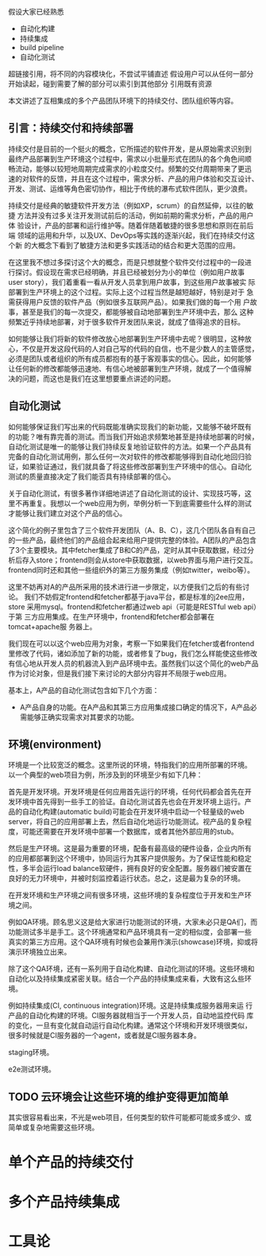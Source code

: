 假设大家已经熟悉
- 自动化构建
- 持续集成
- build pipeline
- 自动化测试

超链接引用，将不同的内容模块化，不尝试平铺直述
假设用户可以从任何一部分开始读起，碰到需要了解的部分可以索引到其他部分
引用既有资源


本文讲述了互相集成的多个产品团队环境下的持续交付、团队组织等内容。

** 引言：持续交付和持续部署

持续交付是目前的一个挺火的概念，它所描述的软件开发，是从原始需求识别到
最终产品部署到生产环境这个过程中，需求以小批量形式在团队的各个角色间顺
畅流动，能够以较短地周期完成需求的小粒度交付。频繁的交付周期带来了更迅
速的对软件的反馈，并且在这个过程中，需求分析、产品的用户体验和交互设计、
开发、测试、运维等角色密切协作，相比于传统的瀑布式软件团队，更少浪费。

持续交付是经典的敏捷软件开发方法（例如XP，scrum）的自然延伸，以往的敏捷
方法并没有过多关注开发测试前后的活动，例如前期的需求分析，产品的用户体
验设计，产品的部署和运行维护等。随着伴随着敏捷的很多思想和原则在前后端
领域的运用和升华，以及UX、DevOps等实践的逐渐兴起，我们在持续交付这个新
的大概念下看到了敏捷方法和更多实践活动的结合和更大范围的应用。

在这里我不想过多探讨这个大的概念，而是只想就整个软件交付过程中的一段进
行探讨。假设现在需求已经明确，并且已经被划分为小的单位（例如用户故事
user story），我们着重看一看从开发人员拿到用户故事，到这些用户故事被实
际部署到生产环境上的这个过程。实际上这个过程当然是越短越好，特别是对于
急需获得用户反馈的软件产品（例如很多互联网产品）。如果我们做的每一个用
户故事，甚至是我们的每一次提交，都能够被自动地部署到生产环境中去，那么
这种频繁近乎持续地部署，对于很多软件开发团队来说，就成了值得追求的目标。

# flickr等的部署频率

如何能够让我们将新的软件修改放心地部署到生产环境中去呢？很明显，这种放
心，不仅是开发这段代码的人对自己写的代码的自信，也不是少数人的主管感觉，
必须是团队或者组织的所有成员都抱有的基于客观事实的信心。因此，如何能够
让任何新的修改都能够迅速地、有信心地被部署到生产环境，就成了一个值得解
决的问题，而这也是我们在这里想要重点讲述的问题。

** 自动化测试

如何能够保证我们写出来的代码既能准确实现我们的新功能，又能够不破坏既有
的功能？唯有靠完善的测试。而当我们开始追求频繁地甚至是持续地部署的时候，
自动化测试是唯一的能够让我们持续反复地验证软件的方法。如果一个产品具有
完备的自动化测试用例，那么任何一次对软件的修改都能够得到自动化地回归验
证，如果验证通过，我们就具备了将这些修改部署到生产环境中的信心。自动化
测试的质量直接决定了我们能否具有持续部署的信心。

关于自动化测试，有很多著作详细地讲述了自动化测试的设计、实现技巧等，这
里不再重复。我想以一个web应用为例，举例分析一下到底需要些什么样的测试
才能够让我们建立对这个产品的信心。

# pic: web example

这个简化的例子里包含了三个软件开发团队（A、B、C），这几个团队各自有自己
的一些产品，最终他们的产品组合起来给用户提供完整的体验。A团队的产品包含
了3个主要模块。其中fetcher集成了B和C的产品，定时从其中获取数据，经过分
析后存入store；frontend则会从store中获取数据，以web界面与用户进行交互。
frontend同时还和其他一些组织外的第三方服务集成（例如twitter，weibo等）。

这里不妨再对A的产品所采用的技术进行进一步限定，以方便我们之后的有些讨论。
我们不妨假定frontend和fetcher都基于java平台，都是标准的j2ee应用，store
采用mysql。frontend和fetcher都通过web api（可能是RESTful web api）于第
三方应用集成。在生产环境中，frontend和fetcher都会部署在tomcat+apache服
务器上。

我们现在可以以这个web应用为对象，考察一下如果我们在fetcher或者frontend
里修改了代码，诸如添加了新的功能，或者修复了bug，我们怎么样能使这些修改
有信心地从开发人员的机器流入到产品环境中去。虽然我们以这个简化的web产品
作为讨论对象，但是我们接下来讨论的大部分内容并不局限于web应用。

基本上，A产品的自动化测试包含如下几个方面：
- A产品自身的功能。在A产品和其第三方应用集成接口确定的情况下，A产品必
  需能够正确实现需求对其要求的功能。


** 环境(environment)

环境是一个比较宽泛的概念。这里所说的环境，特指我们的应用所部署的环境。
以一个典型的web项目为例，所涉及到的环境至少有如下几种：

首先是开发环境。开发环境是任何应用首先运行的环境，任何代码都会首先在开
发环境中首先得到一些手工的验证。自动化测试首先也会在开发环境上运行。产
品的自动化构建(automatic build)可能会在开发环境中启动一个轻量级的web
server，将自己的应用部署上去，然后自动化地运行功能测试。视产品的复杂程
度，可能还需要在开发环境中部署一个数据库，或者其他外部应用的stub。

# 解释一下自动化构建

然后是生产环境。这是最为重要的环境，配备有最高级的硬件设备，企业内所有
的应用都部署到这个环境中，协同运行为其客户提供服务。为了保证性能和稳定
性，多半会运行load balance软硬件，拥有良好的安全配置。服务器们被安置在
良好的无力环境中，并被时刻监控着运行状态。总之，这是最为复杂的环境。

在开发环境和生产环境之间有很多环境，这些环境的复杂程度位于开发和生产环
境之间。

例如QA环境。顾名思义这是给大家进行功能测试的环境，大家未必只是QA们，而
功能测试多半是手工。这个环境通常和产品环境具有一定的相似度，会部署一些
真实的第三方应用。这个QA环境有时候也会兼用作演示(showcase)环境，抑或将
演示环境独立出来。

除了这个QA环境，还有一系列用于自动化构建、自动化测试的环境。这些环境和
自动化以及持续集成紧密关联。结合一个产品的持续集成来看，大致有这么些环
境。

例如持续集成(CI, continuous integration)环境。这是持续集成服务器用来运
行产品的自动化构建的环境。CI服务器就相当于一个开发人员，自动地监控代码
库的变化，一旦有变化就自动运行自动化构建。通常这个环境和开发环境很类似，
很多时候就是CI服务器的一个agent，或者就是CI服务器本身。

staging环境。

e2e测试环境。

** TODO 云环境会让这些环境的维护变得更加简单

其实很容易看出来，不光是web项目，任何类型的软件可能都可能或多或少、或
简单或复杂地需要这些环境。


* 单个产品的持续交付

* 多个产品持续集成

* 工具论

* 

